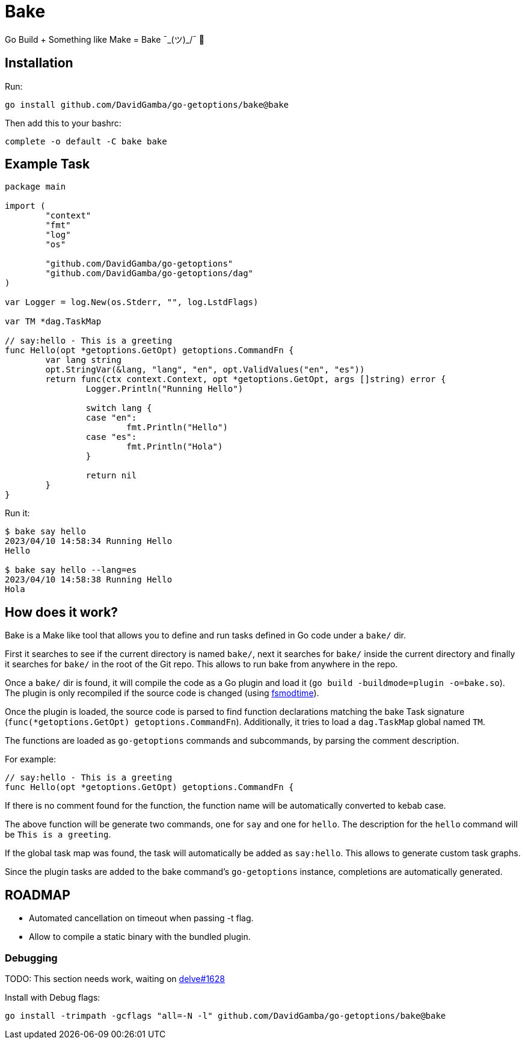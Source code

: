 = Bake

Go Build + Something like Make = Bake ¯\_(ツ)_/¯ 🤷

== Installation

Run:

----
go install github.com/DavidGamba/go-getoptions/bake@bake
----

Then add this to your bashrc:

----
complete -o default -C bake bake
----

== Example Task

[source, go]
----
package main

import (
	"context"
	"fmt"
	"log"
	"os"

	"github.com/DavidGamba/go-getoptions"
	"github.com/DavidGamba/go-getoptions/dag"
)

var Logger = log.New(os.Stderr, "", log.LstdFlags)

var TM *dag.TaskMap

// say:hello - This is a greeting
func Hello(opt *getoptions.GetOpt) getoptions.CommandFn {
	var lang string
	opt.StringVar(&lang, "lang", "en", opt.ValidValues("en", "es"))
	return func(ctx context.Context, opt *getoptions.GetOpt, args []string) error {
		Logger.Println("Running Hello")

		switch lang {
		case "en":
			fmt.Println("Hello")
		case "es":
			fmt.Println("Hola")
		}

		return nil
	}
}
----

Run it:

----
$ bake say hello
2023/04/10 14:58:34 Running Hello
Hello

$ bake say hello --lang=es
2023/04/10 14:58:38 Running Hello
Hola
----

== How does it work?

Bake is a Make like tool that allows you to define and run tasks defined in Go code under a `bake/` dir.

First it searches to see if the current directory is named `bake/`, next it searches for `bake/` inside the current directory and finally it searches for `bake/` in the root of the Git repo.
This allows to run bake from anywhere in the repo.

Once a `bake/` dir is found, it will compile the code as a Go plugin and load it (`go build -buildmode=plugin -o=bake.so`).
The plugin is only recompiled if the source code is changed (using https://github.com/DavidGamba/dgtools/tree/master/fsmodtime[fsmodtime]).

Once the plugin is loaded, the source code is parsed to find function declarations matching the bake Task signature (`func(*getoptions.GetOpt) getoptions.CommandFn`).
Additionally, it tries to load a `dag.TaskMap` global named `TM`.

The functions are loaded as `go-getoptions` commands and subcommands, by parsing the comment description.

For example:

[source,go]
----
// say:hello - This is a greeting
func Hello(opt *getoptions.GetOpt) getoptions.CommandFn {
----

If there is no comment found for the function, the function name will be automatically converted to kebab case.

The above function will be generate two commands, one for `say` and one for `hello`.
The description for the `hello` command will be `This is a greeting`.

If the global task map was found, the task will automatically be added as `say:hello`.
This allows to generate custom task graphs.

Since the plugin tasks are added to the bake command's `go-getoptions` instance, completions are automatically generated.

== ROADMAP

* Automated cancellation on timeout when passing -t flag.

* Allow to compile a static binary with the bundled plugin.

=== Debugging

TODO: This section needs work, waiting on https://github.com/go-delve/delve/issues/1628[delve#1628]

Install with Debug flags:

----
go install -trimpath -gcflags "all=-N -l" github.com/DavidGamba/go-getoptions/bake@bake
----
